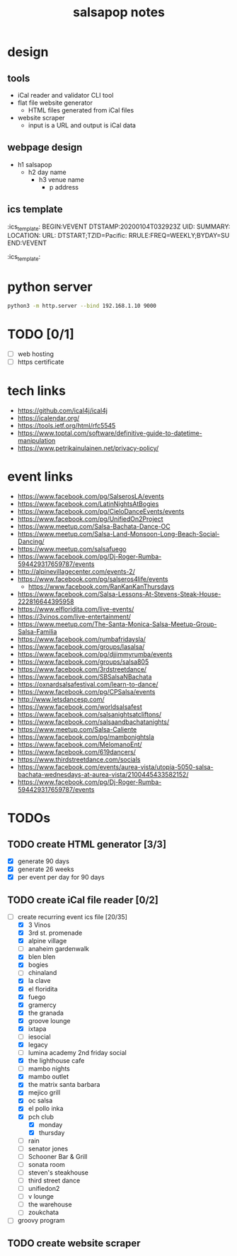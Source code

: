 #+title: salsapop notes
#+STARTUP: showall

* design
** tools
- iCal reader and validator CLI tool
- flat file website generator
  - HTML files generated from iCal files
- website scraper
  - input is a URL and output is iCal data

** webpage design
- h1 salsapop
  - h2 day name
    - h3 venue name
      - p address

** ics template

:ics_template:
BEGIN:VEVENT
DTSTAMP:20200104T032923Z
UID:
SUMMARY:
LOCATION:
URL:
DTSTART;TZID=Pacific:
RRULE:FREQ=WEEKLY;BYDAY=SU
END:VEVENT
:ics_template:

* python server

#+BEGIN_SRC sh
python3 -m http.server --bind 192.168.1.10 9000
#+END_SRC

* TODO [0/1]
- [ ] web hosting
- [ ] https certificate

* tech links
- https://github.com/ical4j/ical4j
- https://icalendar.org/
- https://tools.ietf.org/html/rfc5545
- https://www.toptal.com/software/definitive-guide-to-datetime-manipulation
- https://www.petrikainulainen.net/privacy-policy/

* event links
- https://www.facebook.com/pg/SalserosLA/events
- https://www.facebook.com/LatinNightsAtBogies
- https://www.facebook.com/pg/CieloDanceEvents/events
- https://www.facebook.com/pg/UnifiedOn2Project
- https://www.meetup.com/Salsa-Bachata-Dance-OC
- https://www.meetup.com/Salsa-Land-Monsoon-Long-Beach-Social-Dancing/
- https://www.meetup.com/salsafuego
- https://www.facebook.com/pg/Dj-Roger-Rumba-594429317659787/events
- http://alpinevillagecenter.com/events-2/
- https://www.facebook.com/pg/salseros4life/events
  - https://www.facebook.com/RanKanKanThursdays
- https://www.facebook.com/Salsa-Lessons-At-Stevens-Steak-House-222816644395958
- https://www.elfloridita.com/live-events/
- https://3vinos.com/live-entertainment/
- https://www.meetup.com/The-Santa-Monica-Salsa-Meetup-Group-Salsa-Familia
- https://www.facebook.com/rumbafridaysla/
- https://www.facebook.com/groups/lasalsa/
- https://www.facebook.com/pg/djjimmyrumba/events
- https://www.facebook.com/groups/salsa805
- https://www.facebook.com/3rdstreetdance/
- https://www.facebook.com/SBSalsaNBachata
- https://oxnardsalsafestival.com/learn-to-dance/
- https://www.facebook.com/pg/CPSalsa/events
- http://www.letsdancesp.com/
- https://www.facebook.com/worldsalsafest
- https://www.facebook.com/salsanightsatcliftons/
- https://www.facebook.com/salsaandbachatanights/
- https://www.meetup.com/Salsa-Caliente
- https://www.facebook.com/pg/mambonightsla
- https://www.facebook.com/MelomanoEnt/
- https://www.facebook.com/619dancers/
- https://www.thirdstreetdance.com/socials
- https://www.facebook.com/events/aurea-vista/utopia-5050-salsa-bachata-wednesdays-at-aurea-vista/2100445433582152/
- https://www.facebook.com/pg/Dj-Roger-Rumba-594429317659787/events

* TODOs

** TODO create HTML generator [3/3]
- [X] generate 90 days
- [X] generate 26 weeks
- [X] per event per day for 90 days

** TODO create iCal file reader [0/2]
- [-] create recurring event ics file [20/35]
  - [X] 3 Vinos
  - [X] 3rd st. promenade
  - [X] alpine village
  - [ ] anaheim gardenwalk
  - [X] blen blen
  - [X] bogies
  - [ ] chinaland
  - [X] la clave
  - [X] el floridita
  - [X] fuego
  - [X] gramercy
  - [X] the granada
  - [X] groove lounge
  - [X] ixtapa
  - [ ] iesocial
  - [X] legacy
  - [ ] lumina academy 2nd friday social
  - [X] the lighthouse cafe
  - [ ] mambo nights
  - [X] mambo outlet
  - [X] the matrix santa barbara
  - [X] mejico grill
  - [X] oc salsa
  - [X] el pollo inka
  - [X] pch club
    - [X] monday
    - [X] thursday
  - [ ] rain
  - [ ] senator jones
  - [ ] Schooner Bar & Grill
  - [ ] sonata room
  - [ ] steven's steakhouse
  - [ ] third street dance
  - [ ] unifiedon2
  - [ ] v lounge
  - [ ] the warehouse
  - [ ] zoukchata
- [ ] groovy program

** TODO create website scraper
